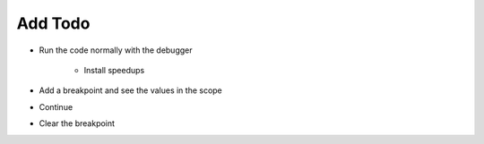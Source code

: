 ========
Add Todo
========

- Run the code normally with the debugger

    - Install speedups

- Add a breakpoint and see the values in the scope

- Continue

- Clear the breakpoint

